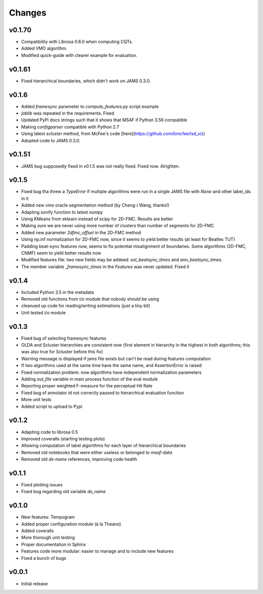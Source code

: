 Changes
=======

v0.1.70
-------

* Compatibility with Librosa 0.6.0 when computing CQTs.
* Added VMO algorithm.
* Modified quick-guide with clearer example for evaluation.

v0.1.61
-------

* Fixed hierarchical boundaries, which didn't work on JAMS 0.3.0.

v0.1.6
------

* Added `framesync` parameter to `compute_features.py` script example
* `joblib` was repeated in the requirements. Fixed
* Updated PyPi docs strings such that it shows that MSAF if Python 3.56 compatible
* Making `configparser` compatible with Python 2.7
* Using latest `scluster` method, from McFee's code [here](https://github.com/bmcfee/lsd_viz)
* Adopted code to JAMS 0.3.0.

v0.1.51
-------

* JAMS bug supposedly fixed in v0.1.5 was not really fixed. Fixed now. Alrighten.

v0.1.5
------

* Fixed bug tha threw a `TypeError` if multiple algorithms were run in a single JAMS file with `None` and other label_ids in it
* Added new `vmo` oracle segmentation method (by Cheng-i Wang, thanks!)
* Adapting sonify function to latest numpy
* Using KMeans from sklearn instead of scipy for 2D-FMC. Results are better
* Making sure we are never using more number of clusters than number of segments for 2D-FMC
* Added new parameter `2dfmc_offset` in the 2D-FMC method
* Using np.inf normalization for 2D-FMC now, since it seems to yield better results (at least for Beatles TUT)
* Padding beat-sync features now, seems to fix potential misalignment of boundaries. Some algorithms (2D-FMC, CNMF) seem to yield better results now
* Modified features file: two new fields may be addeed: `est_beatsync_times` and `ann_beatsync_times`.
* The member variable `_framesync_times` in the `Features` was never updated. Fixed it

v0.1.4
------

* Included Python 3.5 in the metadata
* Removed old functions from i/o module that nobody should be using
* cleanued up code for reading/writing estimations (just a tiny bit)
* Unit tested i/o module

v0.1.3
------

* Fixed bug of selecting framesync features
* OLDA and Scluster hierarchies are consistent now (first element in hierarchy in the highest in both algorithms; this was also true for Scluster before this fix)
* Warning message is displayed if jams file exists but can't be read during features computation
* If two algorithms used at the same time have the same name, and AssertionError is raised
* Fixed normalization problem: now algorithms have independent normalization parameters
* Adding `out_file` variable in main process function of the eval module
* Reporting proper weighted F-measure for the perceptual Hit Rate
* Fixed bug of annotator id not correctly passed to hierarchical evaluation function
* More unit tests
* Added script to upload to Pypi

v0.1.2
------

* Adapting code to librosa 0.5
* Improved coveralls (starting testing plots)
* Allowing computation of label algorithms for each layer of hierarchical boundaries
* Removed old notebooks that were either useless or belonged to `msaf-data`
* Removed old `ds-name` references, improving code health

v0.1.1
------

* Fixed plotting issues
* Fixed bug regarding old variable `ds_name`

v0.1.0
------

* New features: Tempogram
* Added proper configuration module (à la Theano)
* Added coveralls
* More thorough unit testing
* Proper documentation in Sphinx
* Features code more modular: easier to manage and to include new features
* Fixed a bunch of bugs


v0.0.1
------

* Initial release
